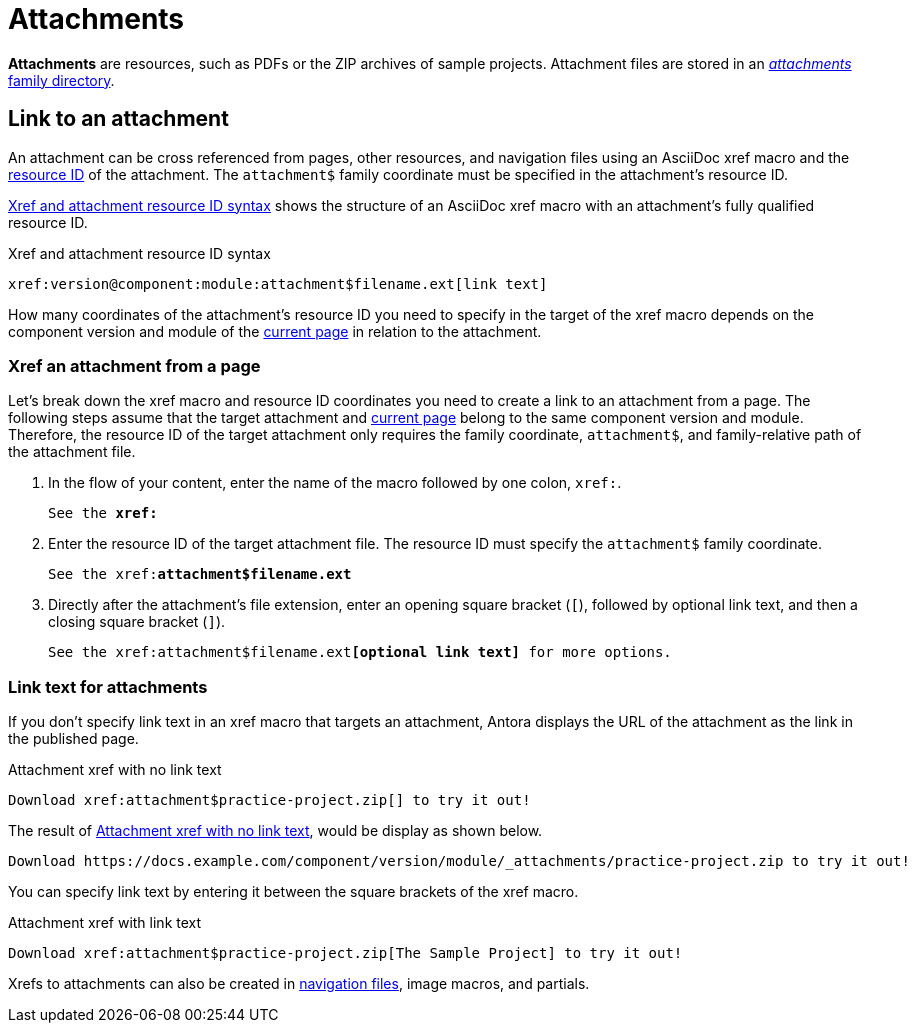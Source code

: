 = Attachments
:page-aliases: asciidoc:link-attachment.adoc
:family: attachment
:coordinate: attachment$

[.term]*Attachments* are resources, such as PDFs or the ZIP archives of sample projects.
Attachment files are stored in an xref:ROOT:attachments-directory.adoc[_attachments_ family directory].

== Link to an attachment

An attachment can be cross referenced from pages, other resources, and navigation files using an AsciiDoc xref macro and the xref:page:resource-id.adoc[resource ID] of the attachment.
The `{coordinate}` family coordinate must be specified in the attachment's resource ID.

<<ex-base>> shows the structure of an AsciiDoc xref macro with an {family}'s fully qualified resource ID.

.Xref and attachment resource ID syntax
[#ex-base,subs=attributes+]
----
xref:version@component:module:{coordinate}filename.ext[link text]
----

How many coordinates of the attachment's resource ID you need to specify in the target of the xref macro depends on the component version and module of the xref:resource-id.adoc#current-page[current page] in relation to the attachment.

=== Xref an attachment from a page

Let's break down the xref macro and resource ID coordinates you need to create a link to an {family} from a page.
The following steps assume that the target {family} and xref:resource-id.adoc#current-page[current page] belong to the same component version and module.
Therefore, the resource ID of the target {family} only requires the family coordinate, `{coordinate}`, and family-relative path of the {family} file.

. In the flow of your content, enter the name of the macro followed by one colon, `xref:`.
+
[listing,subs=+quotes]
----
See the **xref:**
----

. Enter the resource ID of the target {family} file.
The resource ID must specify the `{coordinate}` family coordinate.
+
[listing,subs="attributes+,+quotes"]
----
See the xref:**{coordinate}filename.ext**
----

. Directly after the attachment's file extension, enter an opening square bracket (`[`), followed by optional link text, and then a closing square bracket (`]`).
+
[listing,subs="attributes+,+quotes"]
----
See the xref:{coordinate}filename.ext**[optional link text]** for more options.
----

=== Link text for attachments

If you don't specify link text in an xref macro that targets an attachment, Antora displays the URL of the attachment as the link in the published page.

.Attachment xref with no link text
[source#ex-no-text]
----
Download xref:attachment$practice-project.zip[] to try it out!
----

The result of <<ex-no-text>>, would be display as shown below.

....
Download https://docs.example.com/component/version/module/_attachments/practice-project.zip to try it out!
....

You can specify link text by entering it between the square brackets of the xref macro.

.Attachment xref with link text
[source#ex-text]
----
Download xref:attachment$practice-project.zip[The Sample Project] to try it out!
----

Xrefs to attachments can also be created in xref:navigation:reference-resources.adoc[navigation files], image macros, and partials.
